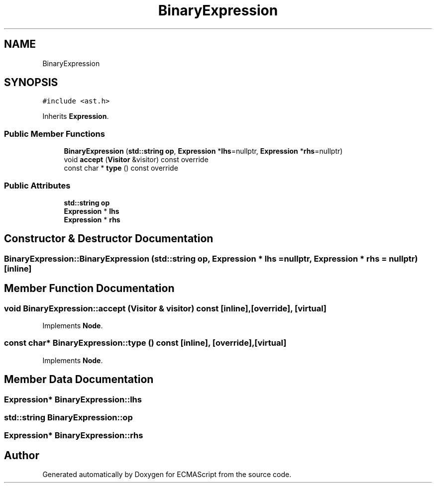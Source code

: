 .TH "BinaryExpression" 3 "Sun May 7 2017" "ECMAScript" \" -*- nroff -*-
.ad l
.nh
.SH NAME
BinaryExpression
.SH SYNOPSIS
.br
.PP
.PP
\fC#include <ast\&.h>\fP
.PP
Inherits \fBExpression\fP\&.
.SS "Public Member Functions"

.in +1c
.ti -1c
.RI "\fBBinaryExpression\fP (\fBstd::string\fP \fBop\fP, \fBExpression\fP *\fBlhs\fP=nullptr, \fBExpression\fP *\fBrhs\fP=nullptr)"
.br
.ti -1c
.RI "void \fBaccept\fP (\fBVisitor\fP &visitor) const override"
.br
.ti -1c
.RI "const char * \fBtype\fP () const override"
.br
.in -1c
.SS "Public Attributes"

.in +1c
.ti -1c
.RI "\fBstd::string\fP \fBop\fP"
.br
.ti -1c
.RI "\fBExpression\fP * \fBlhs\fP"
.br
.ti -1c
.RI "\fBExpression\fP * \fBrhs\fP"
.br
.in -1c
.SH "Constructor & Destructor Documentation"
.PP 
.SS "BinaryExpression::BinaryExpression (\fBstd::string\fP op, \fBExpression\fP * lhs = \fCnullptr\fP, \fBExpression\fP * rhs = \fCnullptr\fP)\fC [inline]\fP"

.SH "Member Function Documentation"
.PP 
.SS "void BinaryExpression::accept (\fBVisitor\fP & visitor) const\fC [inline]\fP, \fC [override]\fP, \fC [virtual]\fP"

.PP
Implements \fBNode\fP\&.
.SS "const char* BinaryExpression::type () const\fC [inline]\fP, \fC [override]\fP, \fC [virtual]\fP"

.PP
Implements \fBNode\fP\&.
.SH "Member Data Documentation"
.PP 
.SS "\fBExpression\fP* BinaryExpression::lhs"

.SS "\fBstd::string\fP BinaryExpression::op"

.SS "\fBExpression\fP* BinaryExpression::rhs"


.SH "Author"
.PP 
Generated automatically by Doxygen for ECMAScript from the source code\&.
